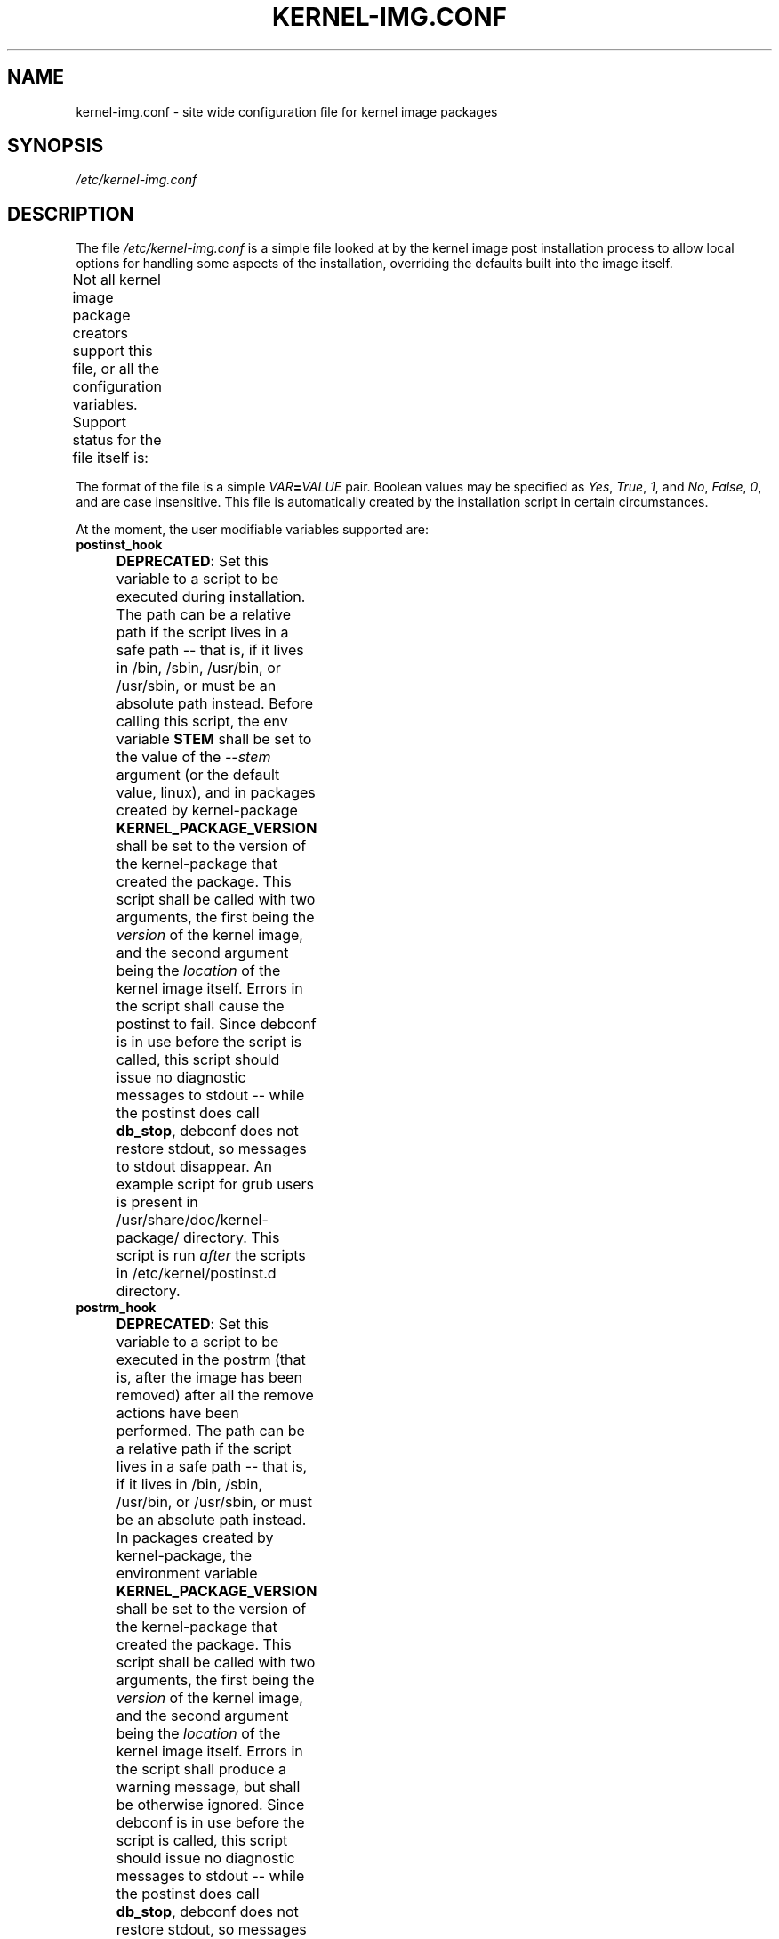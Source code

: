 .\" Hey, Emacs! This is an -*- nroff -*- source file.
.\" Copyright (c) 2000 Manoj Srivastava <srivasta@debian.org>
.\" Copyright 2019 Ben Hutchings <benh@debian.org>
.\"
.\" This is free documentation; you can redistribute it and/or
.\" modify it under the terms of the GNU General Public License as
.\" published by the Free Software Foundation; either version 2 of
.\" the License, or (at your option) any later version.
.\"
.\" The GNU General Public License's references to "object code"
.\" and "executables" are to be interpreted as the output of any
.\" document formatting or typesetting system, including
.\" intermediate and printed output.
.\"
.\" This manual is distributed in the hope that it will be useful,
.\" but WITHOUT ANY WARRANTY; without even the implied warranty of
.\" MERCHANTABILITY or FITNESS FOR A PARTICULAR PURPOSE.  See the
.\" GNU General Public License for more details.
.\"
.\" You should have received a copy of the GNU General Public
.\" License along with this manual; if not, write to the Free
.\" Software Foundation, Inc., 675 Mass Ave, Cambridge, MA 02139,
.\" USA.
.\"
.TH KERNEL\-IMG.CONF 5 "Aug 20 2009" "Debian" "Debian GNU/Linux manual"
.\" NAME should be all caps, SECTION should be 1-8, maybe w/ subsection
.\" other parms are allowed: see man(7), man(1)
.SH NAME
kernel\-img.conf \- site wide configuration file for kernel image packages
.SH SYNOPSIS
.I /etc/kernel\-img.conf
.SH "DESCRIPTION"
The file
.I /etc/kernel\-img.conf
is a simple file looked at by the kernel image post installation
process to allow local options for handling some aspects of the
installation, overriding the defaults built into the image itself.
.PP
Not all kernel image package creators support this file, or all the
configuration variables.  Support status for the file itself is:
.TS
nokeep;
l	l.
\fBPackage creator\fR	\fBStatus\fR
Debian linux source package	supported
Ubuntu linux source package	supported
kernel\-package	supported
make deb\-pkg	ignored
.TE
.PP
The format of the file is a simple
.IB VAR = VALUE
pair. Boolean values may be specified as
.IR Yes ,
.IR True ,
.IR 1 ,
and
.IR No ,
.IR False ,
.IR 0 ,
and are case insensitive.
This file is automatically created by the installation script in
certain circumstances.
.PP
At the moment, the user modifiable variables supported are:
.TP
.B postinst_hook
.BR DEPRECATED :
Set this variable to a script to be executed during installation. The
path can be a relative path if the script lives in a safe path -- that
is, if it lives in /bin, /sbin, /usr/bin, or /usr/sbin, or must be an
absolute path instead. Before calling this script, the env variable
.B STEM
shall be set to the value of the
.I \-\-stem
argument (or the default value, linux), and in packages created
by kernel\-package
.B KERNEL_PACKAGE_VERSION
shall be set to the version of the kernel\-package that created the
package.  This script shall be called with two arguments, the first
being the
.I version
of the kernel image, and the second argument being the
.I location
of the kernel image itself. Errors in the script shall cause the
postinst to fail. Since debconf is in use before the script is called,
this script should issue no diagnostic messages to stdout -- while the
postinst does call
.BR db_stop ,
debconf does not restore stdout, so messages to stdout disappear.
An example script for grub users is present in
/usr/share/doc/kernel\-package/ directory.
This script is run
.I after
the scripts in /etc/kernel/postinst.d directory.
.TS
nokeep;
l	l.
\fBPackage creator\fR	\fBStatus\fR
Debian linux source package	unsupported since v4.6.1-1;
	previously supported
Ubuntu linux source package	unsupported since v4.15.0-18.19;
	previously supported
kernel\-package	deprecated
.TE
.TP
.B postrm_hook
.BR DEPRECATED :
Set this variable to a script to be executed in the postrm (that is,
after the image has been removed) after all the remove actions have
been performed. The path can be a relative path if the script lives in
a safe path -- that is, if it lives in /bin, /sbin, /usr/bin, or
/usr/sbin, or must be an absolute path instead. In packages
created by kernel\-package, the environment variable
.B KERNEL_PACKAGE_VERSION
shall be set to the version of the kernel\-package that created the
package. This script shall be called with two arguments, the first
being the
.I version
of the kernel image, and the second argument being the
.I location
of the kernel image itself. Errors in the script shall produce a
warning message, but shall be otherwise ignored. Since debconf is in
use before the script is called, this script should issue no
diagnostic messages to stdout --  while the postinst does call
.BR db_stop ,
debconf does not restore stdout, so messages to stdout disappear.
This script is run
.I after
the scripts in /etc/kernel/postrm.d directory.
.TS
nokeep;
l	l.
\fBPackage creator\fR	\fBStatus\fR
Debian linux source package	unsupported since v4.6.1-1;
	previously supported
Ubuntu linux source package	unsupported since v4.15.0-18.19;
	previously supported
kernel\-package	deprecated
.TE
.TP
.B preinst_hook
.BR DEPRECATED :
Set this variable to a script to be executed before the package is
unpacked, and can be used to put in additional checks. The path can be
a relative path if the script lives in a safe path -- that is, if it
lives in /bin, /sbin, /usr/bin, or /usr/sbin, or must be an absolute
path instead. In packages created by kernel\-package, the
environment variable
.B KERNEL_PACKAGE_VERSION
shall be set to the version of the kernel\-package that created the
package. This script shall be called with two arguments, the first
being the
.I version
of the kernel image, and the second argument being the
.I location
of the kernel image itself.
This script is run
.I after
the scripts in /etc/kernel/preinst.d directory.
.TS
nokeep;
l	l.
\fBPackage creator\fR	\fBStatus\fR
Debian linux source package	unsupported since v4.6.1-1;
	previously supported
Ubuntu linux source package	unsupported since v4.15.0-18.19;
	previously supported
kernel\-package	deprecated
.TE
.TP
.B prerm_hook
.BR DEPRECATED :
Set this variable to a script to be executed before the package files
are removed (so any added files may be removed) . The path can be a
relative path if the script lives in a safe path -- that is, if it
lives in /bin, /sbin, /usr/bin, or /usr/sbin, or must be an absolute
path instead. In packages created by kernel\-package, the
environment variable
.B KERNEL_PACKAGE_VERSION
shall be set to the version of the kernel\-package that created the
package. This script shall be called with two arguments, the
first being the
.I version
of the kernel image, and the second argument being the
.I location
of the kernel image itself. Errors in the script shall cause the prerm
to fail. Since debconf is in use before the script is called, this
script should issue no diagnostic messages to stdout -- while the
postinst does call
.BR db_stop ,
debconf does not restore stdout, so messages to stdout disappear.
This script is run
.I after
the scripts in /etc/kernel/prerm.d directory.
.TS
nokeep;
l	l.
\fBPackage creator\fR	\fBStatus\fR
Debian linux source package	unsupported since v4.6.1-1;
	previously supported
Ubuntu linux source package	unsupported since v4.15.0-18.19;
	previously supported
kernel\-package	deprecated
.TE
.TP
.B src_postinst_hook
.BR DEPRECATED :
Unlike the other hook variables, this is meant for a script run during
the post inst of a docs, headers or a source package. Using this hook
for the headers package is now being deprecated, at some point the
headers post install script shall only run the header_postinst_hook.
The path can be a relative path if the script lives in a safe path --
that is, if it lives in /bin, /sbin, /usr/bin, or /usr/sbin, or must
be an absolute path instead. The environment variable
.B KERNEL_PACKAGE_VERSION
shall be set to the version of the kernel\-package that created the
package.  This script shall be called with two arguments, the first
being the
.I name
of the package being installed (could be kernel source or headers),
and the second argument being the
.I version
of the package being installed. Errors in the script shall cause the
postinst to fail.
This script is run
.I after
the scripts in /etc/kernel/src_postinst.d directory.
.TS
nokeep;
l	l.
\fBPackage creator\fR	\fBStatus\fR
Debian linux source package	unsupported
Ubuntu linux source package	unsupported
kernel\-package	deprecated
.TE
.TP
.B header_postinst_hook
.BR DEPRECATED :
Unlike the other hook variables, this is meant for a script run during
the post inst of a headers package only. The path can be a relative
path if the script lives in a safe path -- that is, if it lives in
/bin, /sbin, /usr/bin, or /usr/sbin, or must be an absolute path
instead. In packages created by kernel\-package, the environment
variable
.B KERNEL_PACKAGE_VERSION
shall be set to the version of the kernel\-package that created the
package. This script shall be called with two arguments, the first
being the
.I name
of the package being installed, and the second argument being the
.I version
of the package being installed. Errors in the script shall cause the
postinst to fail.
This script is run
.I after
the scripts in /etc/kernel/header_postinst.d directory.
.TS
nokeep;
l	l.
\fBPackage creator\fR	\fBStatus\fR
Debian linux source package	unsupported
Ubuntu linux source package	unsupported since v4.15.0-18.19;
	previously supported
kernel\-package	deprecated
.TE
.TP
.B clobber_modules
If set, the preinst shall silently try to move /lib/modules/version
out of the way if it is the same version as the image being
installed. Use at your own risk.
This variable is unset by default.
.TS
nokeep;
l	l.
\fBPackage creator\fR	\fBStatus\fR
Debian linux source package	ignored
Ubuntu linux source package	ignored
kernel\-package	supported
.TE
.TP
.B warn_reboot
This variable can be used to turn off the warning given when
installing a kernel image which is the same version as the currently
running version. If the modules list is changed, the modules
dependencies may have been changed, and the modules for the new kernel
may not run correctly on the running kernel if the kernel ABI has
changed in the meanwhile. It is a good idea to reboot, and this is a
note to remind you. If you know what you are doing, you can set this
variable to no. This variable is set by default.
.TS
nokeep;
l	l.
\fBPackage creator\fR	\fBStatus\fR
Debian linux source package	ignored
Ubuntu linux source package	ignored
kernel\-package	supported
.TE
.TP
.B relink_build_link
This option manipulates the build link created by recent kernels. If
the link is a dangling link, and if a the corresponding kernel headers
appear to have been installed on the system, a new symlink shall be
created to point to them. The default is to relink the build link
(YES).
.TS
nokeep;
l	l.
\fBPackage creator\fR	\fBStatus\fR
Debian linux source package	ignored
Ubuntu linux source package	ignored
kernel\-package	supported
.TE
.TP
.B force_build_link
This option manipulates the build link created by recent kernels. If
the link is a dangling link, a new symlink shall be created to point
to kernel headers data in /usr/src, whether they have been installed or
not. The default is unset, we don't create potentially dangling
symlinks by default.
.TS
nokeep;
l	l.
\fBPackage creator\fR	\fBStatus\fR
Debian linux source package	ignored
Ubuntu linux source package	ignored
kernel\-package	supported
.TE
.TP
.B relink_src_link
This option manipulates the source link created by recent kernels. If
the link is a dangling link it is deleted at install time. The default
is to relink (delete) the source link (YES).
.TS
nokeep;
l	l.
\fBPackage creator\fR	\fBStatus\fR
Debian linux source package	ignored
Ubuntu linux source package	ignored
kernel\-package	supported
.TE
.TP
.B silent_modules
This option has been put in for the people who are vastly irritated on
being warned about preexisting modules directory
.IR /lib/modules/$version .
That directory may belong to an old or defunct kernel image package,
in which case problems may arise with leftover modules in that
directory tree, or the directory may legitimately exist due to a
independent modules package being installed for this kernel version
that has already been unpacked.  In this latter case the existence of
the directory is benign.  If you set this variable, you shall no
longer be given a chance to abort if a preexisting modules directory
.I /lib/modules/$version
is detected.  This is unset by default.
.TS
nokeep;
l	l.
\fBPackage creator\fR	\fBStatus\fR
Debian linux source package	ignored
Ubuntu linux source package	ignored
kernel\-package	supported
.TE
.TP
.B ignore_depmod_err
If set, does not prompt to continue after a depmod problem in the
postinstall script. This facilitates automated installs, though it may
mask a problem with the kernel image. A diagnostic is still
issued. This is unset be default.
.TS
nokeep;
l	l.
\fBPackage creator\fR	\fBStatus\fR
Debian linux source package	unsupported since v4.4.1-1~exp1;
	previously supported
Ubuntu linux source package	unsupported since v4.15.0-18.19;
	previously ignored
kernel\-package	supported
.TE
.SH FILES
The file described here is
.IR /etc/kernel\-img.conf .
\fBkernel\-common\fR includes example scripts suitable for dropping into
.IR /etc/kernel/*.d
installed in
.IR /usr/share/doc/kernel-common/examples .
.SH "SEE ALSO"
.BR make\-kpkg (1),
.BR kernel\-pkg.conf (5)
.SH AUTHOR
This manual page was written by Manoj Srivastava <srivasta@debian.org>
and Ben Hutchings <benh@debian.org> for the Debian GNU/Linux system.
